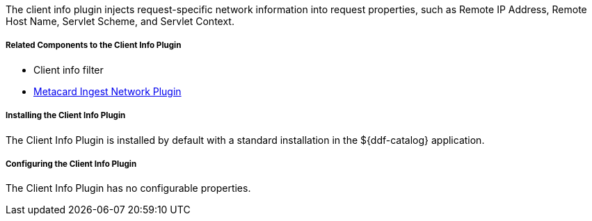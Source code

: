 :type: plugin
:status: published
:title: Client Info Plugin
:link: _client_info_plugin
:plugintypes: preauthorization
:summary: Injects request-specific network information into a request.

The client info plugin injects request-specific network information into request properties, such as Remote IP Address, Remote Host Name, Servlet Scheme, and Servlet Context.

===== Related Components to the Client Info Plugin

* Client info filter
* <<{architecture-prefix}metacard_ingest_network_plugin,Metacard Ingest Network Plugin>>

===== Installing the Client Info Plugin

The Client Info Plugin is installed by default with a standard installation in the ${ddf-catalog} application.

===== Configuring the Client Info Plugin

The Client Info Plugin has no configurable properties.
